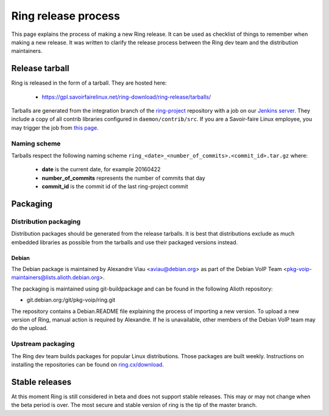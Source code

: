 Ring release process
====================

This page explains the process of making a new Ring release. It can be used as checklist of things to remember when making a new release. It was written to clarify the release process between the Ring dev team and the distribution maintainers.

Release tarball
###############

Ring is released in the form of a tarball. They are hosted here:

 - https://gpl.savoirfairelinux.net/ring-download/ring-release/tarballs/

Tarballs are generated from the integration branch of the `ring-project <https://github.com/savoirfairelinux/ring-project>`_ repository with a job on our `Jenkins server <https://test.savoirfairelinux.com/>`_. They include a copy of all contrib libraries configured in ``daemon/contrib/src``. If you are a Savoir-faire Linux employee, you may trigger the job from `this page <https://test.savoirfairelinux.com/job/ring-release/>`_.

Naming scheme
-------------

Tarballs respect the following naming scheme ``ring_<date>_<number_of_commits>.<commit_id>.tar.gz`` where:

 - **date** is the current date, for example 20160422
 - **number_of_commits** represents the number of commits that day
 - **commit_id** is the commit id of the last ring-project commit


Packaging
#########

Distribution packaging
----------------------

Distribution packages should be generated from the release tarballs. It is best that distributions exclude as much embedded libraries as possible from the tarballs and use their packaged versions instead.

Debian
++++++

The Debian package is maintained by Alexandre Viau <aviau@debian.org> as part of the Debian VoIP Team <pkg-voip-maintainers@lists.alioth.debian.org>.

The packaging is maintained using git-buildpackage and can be found in the following Alioth repository:

- git.debian.org:/git/pkg-voip/ring.git


The repository contains a Debian.README file explaining the process of importing a new version. To upload a new version of Ring, manual action is required by Alexandre. If he is unavailable, other members of the Debian VoIP team may do the upload.

Upstream packaging
------------------

The Ring dev team builds packages for popular Linux distributions. Those packages are built weekly. Instructions on installing the repositories can be found on `ring.cx/download <https://ring.cx/en/download>`_.

Stable releases
###############

At this moment Ring is still considered in beta and does not support stable releases. This may or may not change when the beta period is over. The most secure and stable version of ring is the tip of the master branch.
